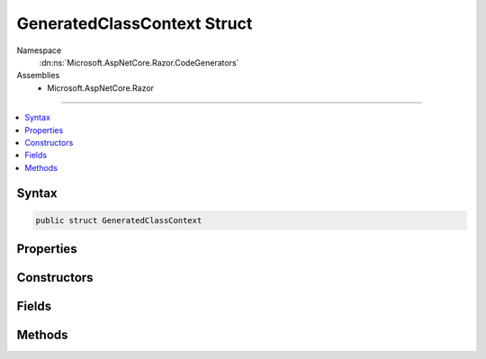 

GeneratedClassContext Struct
============================





Namespace
    :dn:ns:`Microsoft.AspNetCore.Razor.CodeGenerators`
Assemblies
    * Microsoft.AspNetCore.Razor

----

.. contents::
   :local:









Syntax
------

.. code-block:: csharp

    public struct GeneratedClassContext








.. dn:structure:: Microsoft.AspNetCore.Razor.CodeGenerators.GeneratedClassContext
    :hidden:

.. dn:structure:: Microsoft.AspNetCore.Razor.CodeGenerators.GeneratedClassContext

Properties
----------

.. dn:structure:: Microsoft.AspNetCore.Razor.CodeGenerators.GeneratedClassContext
    :noindex:
    :hidden:

    
    .. dn:property:: Microsoft.AspNetCore.Razor.CodeGenerators.GeneratedClassContext.AllowSections
    
        
        :rtype: System.Boolean
    
        
        .. code-block:: csharp
    
            public bool AllowSections
            {
                get;
            }
    
    .. dn:property:: Microsoft.AspNetCore.Razor.CodeGenerators.GeneratedClassContext.AllowTemplates
    
        
        :rtype: System.Boolean
    
        
        .. code-block:: csharp
    
            public bool AllowTemplates
            {
                get;
            }
    
    .. dn:property:: Microsoft.AspNetCore.Razor.CodeGenerators.GeneratedClassContext.BeginContextMethodName
    
        
        :rtype: System.String
    
        
        .. code-block:: csharp
    
            public string BeginContextMethodName
            {
                get;
                set;
            }
    
    .. dn:property:: Microsoft.AspNetCore.Razor.CodeGenerators.GeneratedClassContext.BeginWriteAttributeMethodName
    
        
        :rtype: System.String
    
        
        .. code-block:: csharp
    
            public string BeginWriteAttributeMethodName
            {
                get;
                set;
            }
    
    .. dn:property:: Microsoft.AspNetCore.Razor.CodeGenerators.GeneratedClassContext.BeginWriteAttributeToMethodName
    
        
        :rtype: System.String
    
        
        .. code-block:: csharp
    
            public string BeginWriteAttributeToMethodName
            {
                get;
                set;
            }
    
    .. dn:property:: Microsoft.AspNetCore.Razor.CodeGenerators.GeneratedClassContext.DefineSectionMethodName
    
        
        :rtype: System.String
    
        
        .. code-block:: csharp
    
            public string DefineSectionMethodName
            {
                get;
                set;
            }
    
    .. dn:property:: Microsoft.AspNetCore.Razor.CodeGenerators.GeneratedClassContext.EndContextMethodName
    
        
        :rtype: System.String
    
        
        .. code-block:: csharp
    
            public string EndContextMethodName
            {
                get;
                set;
            }
    
    .. dn:property:: Microsoft.AspNetCore.Razor.CodeGenerators.GeneratedClassContext.EndWriteAttributeMethodName
    
        
        :rtype: System.String
    
        
        .. code-block:: csharp
    
            public string EndWriteAttributeMethodName
            {
                get;
                set;
            }
    
    .. dn:property:: Microsoft.AspNetCore.Razor.CodeGenerators.GeneratedClassContext.EndWriteAttributeToMethodName
    
        
        :rtype: System.String
    
        
        .. code-block:: csharp
    
            public string EndWriteAttributeToMethodName
            {
                get;
                set;
            }
    
    .. dn:property:: Microsoft.AspNetCore.Razor.CodeGenerators.GeneratedClassContext.ExecuteMethodName
    
        
        :rtype: System.String
    
        
        .. code-block:: csharp
    
            public string ExecuteMethodName
            {
                get;
            }
    
    .. dn:property:: Microsoft.AspNetCore.Razor.CodeGenerators.GeneratedClassContext.GeneratedTagHelperContext
    
        
        :rtype: Microsoft.AspNetCore.Razor.CodeGenerators.GeneratedTagHelperContext
    
        
        .. code-block:: csharp
    
            public GeneratedTagHelperContext GeneratedTagHelperContext
            {
                get;
            }
    
    .. dn:property:: Microsoft.AspNetCore.Razor.CodeGenerators.GeneratedClassContext.SupportsInstrumentation
    
        
        :rtype: System.Boolean
    
        
        .. code-block:: csharp
    
            public bool SupportsInstrumentation
            {
                get;
            }
    
    .. dn:property:: Microsoft.AspNetCore.Razor.CodeGenerators.GeneratedClassContext.TemplateTypeName
    
        
        :rtype: System.String
    
        
        .. code-block:: csharp
    
            public string TemplateTypeName
            {
                get;
                set;
            }
    
    .. dn:property:: Microsoft.AspNetCore.Razor.CodeGenerators.GeneratedClassContext.WriteAttributeValueMethodName
    
        
        :rtype: System.String
    
        
        .. code-block:: csharp
    
            public string WriteAttributeValueMethodName
            {
                get;
                set;
            }
    
    .. dn:property:: Microsoft.AspNetCore.Razor.CodeGenerators.GeneratedClassContext.WriteAttributeValueToMethodName
    
        
        :rtype: System.String
    
        
        .. code-block:: csharp
    
            public string WriteAttributeValueToMethodName
            {
                get;
                set;
            }
    
    .. dn:property:: Microsoft.AspNetCore.Razor.CodeGenerators.GeneratedClassContext.WriteLiteralMethodName
    
        
        :rtype: System.String
    
        
        .. code-block:: csharp
    
            public string WriteLiteralMethodName
            {
                get;
            }
    
    .. dn:property:: Microsoft.AspNetCore.Razor.CodeGenerators.GeneratedClassContext.WriteLiteralToMethodName
    
        
        :rtype: System.String
    
        
        .. code-block:: csharp
    
            public string WriteLiteralToMethodName
            {
                get;
            }
    
    .. dn:property:: Microsoft.AspNetCore.Razor.CodeGenerators.GeneratedClassContext.WriteMethodName
    
        
        :rtype: System.String
    
        
        .. code-block:: csharp
    
            public string WriteMethodName
            {
                get;
            }
    
    .. dn:property:: Microsoft.AspNetCore.Razor.CodeGenerators.GeneratedClassContext.WriteToMethodName
    
        
        :rtype: System.String
    
        
        .. code-block:: csharp
    
            public string WriteToMethodName
            {
                get;
            }
    

Constructors
------------

.. dn:structure:: Microsoft.AspNetCore.Razor.CodeGenerators.GeneratedClassContext
    :noindex:
    :hidden:

    
    .. dn:constructor:: Microsoft.AspNetCore.Razor.CodeGenerators.GeneratedClassContext.GeneratedClassContext(System.String, System.String, System.String, Microsoft.AspNetCore.Razor.CodeGenerators.GeneratedTagHelperContext)
    
        
    
        
        :type executeMethodName: System.String
    
        
        :type writeMethodName: System.String
    
        
        :type writeLiteralMethodName: System.String
    
        
        :type generatedTagHelperContext: Microsoft.AspNetCore.Razor.CodeGenerators.GeneratedTagHelperContext
    
        
        .. code-block:: csharp
    
            public GeneratedClassContext(string executeMethodName, string writeMethodName, string writeLiteralMethodName, GeneratedTagHelperContext generatedTagHelperContext)
    
    .. dn:constructor:: Microsoft.AspNetCore.Razor.CodeGenerators.GeneratedClassContext.GeneratedClassContext(System.String, System.String, System.String, System.String, System.String, System.String, Microsoft.AspNetCore.Razor.CodeGenerators.GeneratedTagHelperContext)
    
        
    
        
        :type executeMethodName: System.String
    
        
        :type writeMethodName: System.String
    
        
        :type writeLiteralMethodName: System.String
    
        
        :type writeToMethodName: System.String
    
        
        :type writeLiteralToMethodName: System.String
    
        
        :type templateTypeName: System.String
    
        
        :type generatedTagHelperContext: Microsoft.AspNetCore.Razor.CodeGenerators.GeneratedTagHelperContext
    
        
        .. code-block:: csharp
    
            public GeneratedClassContext(string executeMethodName, string writeMethodName, string writeLiteralMethodName, string writeToMethodName, string writeLiteralToMethodName, string templateTypeName, GeneratedTagHelperContext generatedTagHelperContext)
    
    .. dn:constructor:: Microsoft.AspNetCore.Razor.CodeGenerators.GeneratedClassContext.GeneratedClassContext(System.String, System.String, System.String, System.String, System.String, System.String, System.String, Microsoft.AspNetCore.Razor.CodeGenerators.GeneratedTagHelperContext)
    
        
    
        
        :type executeMethodName: System.String
    
        
        :type writeMethodName: System.String
    
        
        :type writeLiteralMethodName: System.String
    
        
        :type writeToMethodName: System.String
    
        
        :type writeLiteralToMethodName: System.String
    
        
        :type templateTypeName: System.String
    
        
        :type defineSectionMethodName: System.String
    
        
        :type generatedTagHelperContext: Microsoft.AspNetCore.Razor.CodeGenerators.GeneratedTagHelperContext
    
        
        .. code-block:: csharp
    
            public GeneratedClassContext(string executeMethodName, string writeMethodName, string writeLiteralMethodName, string writeToMethodName, string writeLiteralToMethodName, string templateTypeName, string defineSectionMethodName, GeneratedTagHelperContext generatedTagHelperContext)
    
    .. dn:constructor:: Microsoft.AspNetCore.Razor.CodeGenerators.GeneratedClassContext.GeneratedClassContext(System.String, System.String, System.String, System.String, System.String, System.String, System.String, System.String, System.String, Microsoft.AspNetCore.Razor.CodeGenerators.GeneratedTagHelperContext)
    
        
    
        
        :type executeMethodName: System.String
    
        
        :type writeMethodName: System.String
    
        
        :type writeLiteralMethodName: System.String
    
        
        :type writeToMethodName: System.String
    
        
        :type writeLiteralToMethodName: System.String
    
        
        :type templateTypeName: System.String
    
        
        :type defineSectionMethodName: System.String
    
        
        :type beginContextMethodName: System.String
    
        
        :type endContextMethodName: System.String
    
        
        :type generatedTagHelperContext: Microsoft.AspNetCore.Razor.CodeGenerators.GeneratedTagHelperContext
    
        
        .. code-block:: csharp
    
            public GeneratedClassContext(string executeMethodName, string writeMethodName, string writeLiteralMethodName, string writeToMethodName, string writeLiteralToMethodName, string templateTypeName, string defineSectionMethodName, string beginContextMethodName, string endContextMethodName, GeneratedTagHelperContext generatedTagHelperContext)
    

Fields
------

.. dn:structure:: Microsoft.AspNetCore.Razor.CodeGenerators.GeneratedClassContext
    :noindex:
    :hidden:

    
    .. dn:field:: Microsoft.AspNetCore.Razor.CodeGenerators.GeneratedClassContext.Default
    
        
        :rtype: Microsoft.AspNetCore.Razor.CodeGenerators.GeneratedClassContext
    
        
        .. code-block:: csharp
    
            public static readonly GeneratedClassContext Default
    
    .. dn:field:: Microsoft.AspNetCore.Razor.CodeGenerators.GeneratedClassContext.DefaultBeginWriteAttributeMethodName
    
        
        :rtype: System.String
    
        
        .. code-block:: csharp
    
            public static readonly string DefaultBeginWriteAttributeMethodName
    
    .. dn:field:: Microsoft.AspNetCore.Razor.CodeGenerators.GeneratedClassContext.DefaultBeginWriteAttributeToMethodName
    
        
        :rtype: System.String
    
        
        .. code-block:: csharp
    
            public static readonly string DefaultBeginWriteAttributeToMethodName
    
    .. dn:field:: Microsoft.AspNetCore.Razor.CodeGenerators.GeneratedClassContext.DefaultEndWriteAttributeMethodName
    
        
        :rtype: System.String
    
        
        .. code-block:: csharp
    
            public static readonly string DefaultEndWriteAttributeMethodName
    
    .. dn:field:: Microsoft.AspNetCore.Razor.CodeGenerators.GeneratedClassContext.DefaultEndWriteAttributeToMethodName
    
        
        :rtype: System.String
    
        
        .. code-block:: csharp
    
            public static readonly string DefaultEndWriteAttributeToMethodName
    
    .. dn:field:: Microsoft.AspNetCore.Razor.CodeGenerators.GeneratedClassContext.DefaultExecuteMethodName
    
        
        :rtype: System.String
    
        
        .. code-block:: csharp
    
            public static readonly string DefaultExecuteMethodName
    
    .. dn:field:: Microsoft.AspNetCore.Razor.CodeGenerators.GeneratedClassContext.DefaultWriteAttributeValueMethodName
    
        
        :rtype: System.String
    
        
        .. code-block:: csharp
    
            public static readonly string DefaultWriteAttributeValueMethodName
    
    .. dn:field:: Microsoft.AspNetCore.Razor.CodeGenerators.GeneratedClassContext.DefaultWriteAttributeValueToMethodName
    
        
        :rtype: System.String
    
        
        .. code-block:: csharp
    
            public static readonly string DefaultWriteAttributeValueToMethodName
    
    .. dn:field:: Microsoft.AspNetCore.Razor.CodeGenerators.GeneratedClassContext.DefaultWriteLiteralMethodName
    
        
        :rtype: System.String
    
        
        .. code-block:: csharp
    
            public static readonly string DefaultWriteLiteralMethodName
    
    .. dn:field:: Microsoft.AspNetCore.Razor.CodeGenerators.GeneratedClassContext.DefaultWriteMethodName
    
        
        :rtype: System.String
    
        
        .. code-block:: csharp
    
            public static readonly string DefaultWriteMethodName
    

Methods
-------

.. dn:structure:: Microsoft.AspNetCore.Razor.CodeGenerators.GeneratedClassContext
    :noindex:
    :hidden:

    
    .. dn:method:: Microsoft.AspNetCore.Razor.CodeGenerators.GeneratedClassContext.Equals(System.Object)
    
        
    
        
        :type obj: System.Object
        :rtype: System.Boolean
    
        
        .. code-block:: csharp
    
            public override bool Equals(object obj)
    
    .. dn:method:: Microsoft.AspNetCore.Razor.CodeGenerators.GeneratedClassContext.GetHashCode()
    
        
        :rtype: System.Int32
    
        
        .. code-block:: csharp
    
            public override int GetHashCode()
    

